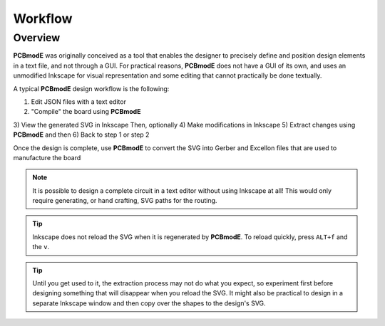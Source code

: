 ########
Workflow
########

Overview
========

**PCBmodE** was originally conceived as a tool that enables the designer to precisely define and position design elements in a text file, and not through a GUI. For practical reasons, **PCBmodE** does not have a GUI of its own, and uses an unmodified Inkscape for visual representation and some editing that cannot practically be done textually. 

A typical **PCBmodE** design workflow is the following:

1) Edit JSON files with a text editor
2) "Compile" the board using **PCBmodE**
3) View the generated SVG in Inkscape
Then, optionally
4) Make modifications in Inkscape
5) Extract changes using **PCBmodE**
and then
6) Back to step 1 or step 2

Once the design is complete, use **PCBmodE** to convert the SVG into Gerber and Excellon files that are used to manufacture the board

.. note:: It is possible to design a complete circuit in a text editor without using Inkscape at all! This would only require generating, or hand crafting, SVG paths for the routing.

.. tip:: Inkscape does not reload the SVG when it is regenerated by **PCBmodE**. To reload quickly, press ``ALT+f`` and the ``v``.

.. tip:: Until you get used to it, the extraction process may not do what you expect, so experiment first before designing something that will disappear when you reload the SVG. It might also be practical to design in a separate Inkscape window and then copy over the shapes to the design's SVG.

